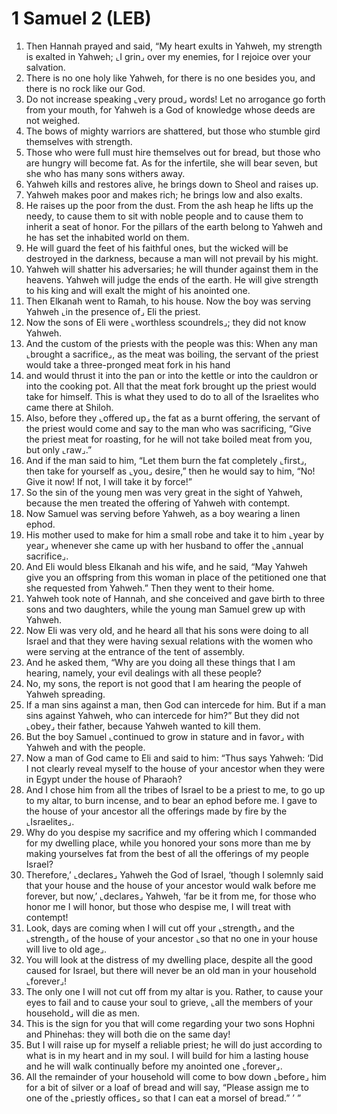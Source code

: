 * 1 Samuel 2 (LEB)
:PROPERTIES:
:ID: LEB/09-1SA02
:END:

1. Then Hannah prayed and said, “My heart exults in Yahweh, my strength is exalted in Yahweh; ⌞I grin⌟ over my enemies, for I rejoice over your salvation.
2. There is no one holy like Yahweh, for there is no one besides you, and there is no rock like our God.
3. Do not increase speaking ⌞very proud⌟ words! Let no arrogance go forth from your mouth, for Yahweh is a God of knowledge whose deeds are not weighed.
4. The bows of mighty warriors are shattered, but those who stumble gird themselves with strength.
5. Those who were full must hire themselves out for bread, but those who are hungry will become fat. As for the infertile, she will bear seven, but she who has many sons withers away.
6. Yahweh kills and restores alive, he brings down to Sheol and raises up.
7. Yahweh makes poor and makes rich; he brings low and also exalts.
8. He raises up the poor from the dust. From the ash heap he lifts up the needy, to cause them to sit with noble people and to cause them to inherit a seat of honor. For the pillars of the earth belong to Yahweh and he has set the inhabited world on them.
9. He will guard the feet of his faithful ones, but the wicked will be destroyed in the darkness, because a man will not prevail by his might.
10. Yahweh will shatter his adversaries; he will thunder against them in the heavens. Yahweh will judge the ends of the earth. He will give strength to his king and will exalt the might of his anointed one.
11. Then Elkanah went to Ramah, to his house. Now the boy was serving Yahweh ⌞in the presence of⌟ Eli the priest.
12. Now the sons of Eli were ⌞worthless scoundrels⌟; they did not know Yahweh.
13. And the custom of the priests with the people was this: When any man ⌞brought a sacrifice⌟, as the meat was boiling, the servant of the priest would take a three-pronged meat fork in his hand
14. and would thrust it into the pan or into the kettle or into the cauldron or into the cooking pot. All that the meat fork brought up the priest would take for himself. This is what they used to do to all of the Israelites who came there at Shiloh.
15. Also, before they ⌞offered up⌟ the fat as a burnt offering, the servant of the priest would come and say to the man who was sacrificing, “Give the priest meat for roasting, for he will not take boiled meat from you, but only ⌞raw⌟.”
16. And if the man said to him, “Let them burn the fat completely ⌞first⌟, then take for yourself as ⌞you⌟ desire,” then he would say to him, “No! Give it now! If not, I will take it by force!”
17. So the sin of the young men was very great in the sight of Yahweh, because the men treated the offering of Yahweh with contempt.
18. Now Samuel was serving before Yahweh, as a boy wearing a linen ephod.
19. His mother used to make for him a small robe and take it to him ⌞year by year⌟ whenever she came up with her husband to offer the ⌞annual sacrifice⌟.
20. And Eli would bless Elkanah and his wife, and he said, “May Yahweh give you an offspring from this woman in place of the petitioned one that she requested from Yahweh.” Then they went to their home.
21. Yahweh took note of Hannah, and she conceived and gave birth to three sons and two daughters, while the young man Samuel grew up with Yahweh.
22. Now Eli was very old, and he heard all that his sons were doing to all Israel and that they were having sexual relations with the women who were serving at the entrance of the tent of assembly.
23. And he asked them, “Why are you doing all these things that I am hearing, namely, your evil dealings with all these people?
24. No, my sons, the report is not good that I am hearing the people of Yahweh spreading.
25. If a man sins against a man, then God can intercede for him. But if a man sins against Yahweh, who can intercede for him?” But they did not ⌞obey⌟ their father, because Yahweh wanted to kill them.
26. But the boy Samuel ⌞continued to grow in stature and in favor⌟ with Yahweh and with the people.
27. Now a man of God came to Eli and said to him: “Thus says Yahweh: ‘Did I not clearly reveal myself to the house of your ancestor when they were in Egypt under the house of Pharaoh?
28. And I chose him from all the tribes of Israel to be a priest to me, to go up to my altar, to burn incense, and to bear an ephod before me. I gave to the house of your ancestor all the offerings made by fire by the ⌞Israelites⌟.
29. Why do you despise my sacrifice and my offering which I commanded for my dwelling place, while you honored your sons more than me by making yourselves fat from the best of all the offerings of my people Israel?
30. Therefore,’ ⌞declares⌟ Yahweh the God of Israel, ‘though I solemnly said that your house and the house of your ancestor would walk before me forever, but now,’ ⌞declares⌟ Yahweh, ‘far be it from me, for those who honor me I will honor, but those who despise me, I will treat with contempt!
31. Look, days are coming when I will cut off your ⌞strength⌟ and the ⌞strength⌟ of the house of your ancestor ⌞so that no one in your house will live to old age⌟.
32. You will look at the distress of my dwelling place, despite all the good caused for Israel, but there will never be an old man in your household ⌞forever⌟!
33. The only one I will not cut off from my altar is you. Rather, to cause your eyes to fail and to cause your soul to grieve, ⌞all the members of your household⌟ will die as men.
34. This is the sign for you that will come regarding your two sons Hophni and Phinehas: they will both die on the same day!
35. But I will raise up for myself a reliable priest; he will do just according to what is in my heart and in my soul. I will build for him a lasting house and he will walk continually before my anointed one ⌞forever⌟.
36. All the remainder of your household will come to bow down ⌞before⌟ him for a bit of silver or a loaf of bread and will say, “Please assign me to one of the ⌞priestly offices⌟ so that I can eat a morsel of bread.” ’ ”
